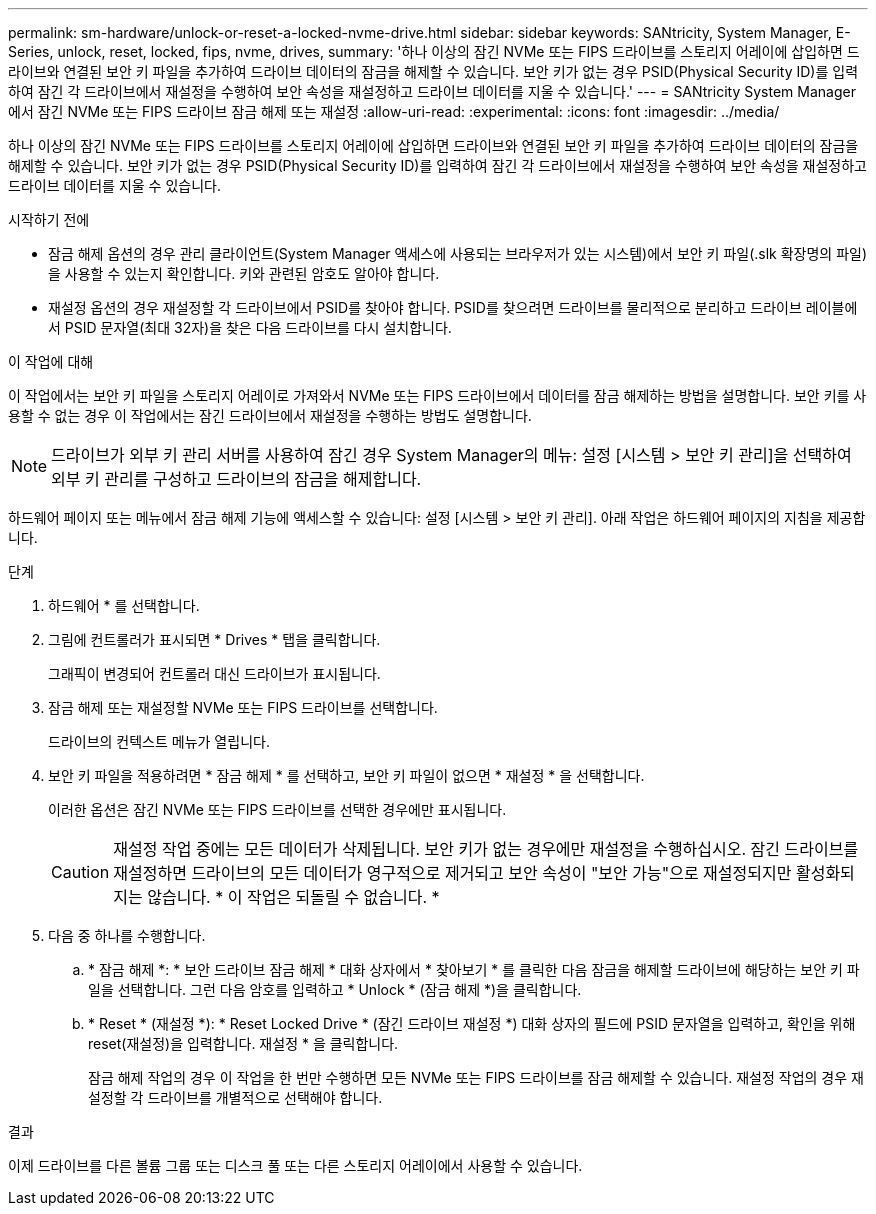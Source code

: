 ---
permalink: sm-hardware/unlock-or-reset-a-locked-nvme-drive.html 
sidebar: sidebar 
keywords: SANtricity, System Manager, E-Series, unlock, reset, locked, fips, nvme, drives, 
summary: '하나 이상의 잠긴 NVMe 또는 FIPS 드라이브를 스토리지 어레이에 삽입하면 드라이브와 연결된 보안 키 파일을 추가하여 드라이브 데이터의 잠금을 해제할 수 있습니다. 보안 키가 없는 경우 PSID(Physical Security ID)를 입력하여 잠긴 각 드라이브에서 재설정을 수행하여 보안 속성을 재설정하고 드라이브 데이터를 지울 수 있습니다.' 
---
= SANtricity System Manager에서 잠긴 NVMe 또는 FIPS 드라이브 잠금 해제 또는 재설정
:allow-uri-read: 
:experimental: 
:icons: font
:imagesdir: ../media/


[role="lead"]
하나 이상의 잠긴 NVMe 또는 FIPS 드라이브를 스토리지 어레이에 삽입하면 드라이브와 연결된 보안 키 파일을 추가하여 드라이브 데이터의 잠금을 해제할 수 있습니다. 보안 키가 없는 경우 PSID(Physical Security ID)를 입력하여 잠긴 각 드라이브에서 재설정을 수행하여 보안 속성을 재설정하고 드라이브 데이터를 지울 수 있습니다.

.시작하기 전에
* 잠금 해제 옵션의 경우 관리 클라이언트(System Manager 액세스에 사용되는 브라우저가 있는 시스템)에서 보안 키 파일(.slk 확장명의 파일)을 사용할 수 있는지 확인합니다. 키와 관련된 암호도 알아야 합니다.
* 재설정 옵션의 경우 재설정할 각 드라이브에서 PSID를 찾아야 합니다. PSID를 찾으려면 드라이브를 물리적으로 분리하고 드라이브 레이블에서 PSID 문자열(최대 32자)을 찾은 다음 드라이브를 다시 설치합니다.


.이 작업에 대해
이 작업에서는 보안 키 파일을 스토리지 어레이로 가져와서 NVMe 또는 FIPS 드라이브에서 데이터를 잠금 해제하는 방법을 설명합니다. 보안 키를 사용할 수 없는 경우 이 작업에서는 잠긴 드라이브에서 재설정을 수행하는 방법도 설명합니다.

[NOTE]
====
드라이브가 외부 키 관리 서버를 사용하여 잠긴 경우 System Manager의 메뉴: 설정 [시스템 > 보안 키 관리]을 선택하여 외부 키 관리를 구성하고 드라이브의 잠금을 해제합니다.

====
하드웨어 페이지 또는 메뉴에서 잠금 해제 기능에 액세스할 수 있습니다: 설정 [시스템 > 보안 키 관리]. 아래 작업은 하드웨어 페이지의 지침을 제공합니다.

.단계
. 하드웨어 * 를 선택합니다.
. 그림에 컨트롤러가 표시되면 * Drives * 탭을 클릭합니다.
+
그래픽이 변경되어 컨트롤러 대신 드라이브가 표시됩니다.

. 잠금 해제 또는 재설정할 NVMe 또는 FIPS 드라이브를 선택합니다.
+
드라이브의 컨텍스트 메뉴가 열립니다.

. 보안 키 파일을 적용하려면 * 잠금 해제 * 를 선택하고, 보안 키 파일이 없으면 * 재설정 * 을 선택합니다.
+
이러한 옵션은 잠긴 NVMe 또는 FIPS 드라이브를 선택한 경우에만 표시됩니다.

+
[CAUTION]
====
재설정 작업 중에는 모든 데이터가 삭제됩니다. 보안 키가 없는 경우에만 재설정을 수행하십시오. 잠긴 드라이브를 재설정하면 드라이브의 모든 데이터가 영구적으로 제거되고 보안 속성이 "보안 가능"으로 재설정되지만 활성화되지는 않습니다. * 이 작업은 되돌릴 수 없습니다. *

====
. 다음 중 하나를 수행합니다.
+
.. * 잠금 해제 *: * 보안 드라이브 잠금 해제 * 대화 상자에서 * 찾아보기 * 를 클릭한 다음 잠금을 해제할 드라이브에 해당하는 보안 키 파일을 선택합니다. 그런 다음 암호를 입력하고 * Unlock * (잠금 해제 *)을 클릭합니다.
.. * Reset * (재설정 *): * Reset Locked Drive * (잠긴 드라이브 재설정 *) 대화 상자의 필드에 PSID 문자열을 입력하고, 확인을 위해 reset(재설정)을 입력합니다. 재설정 * 을 클릭합니다.
+
잠금 해제 작업의 경우 이 작업을 한 번만 수행하면 모든 NVMe 또는 FIPS 드라이브를 잠금 해제할 수 있습니다. 재설정 작업의 경우 재설정할 각 드라이브를 개별적으로 선택해야 합니다.





.결과
이제 드라이브를 다른 볼륨 그룹 또는 디스크 풀 또는 다른 스토리지 어레이에서 사용할 수 있습니다.
